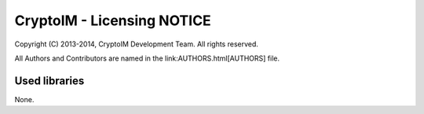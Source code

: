 ===========================
CryptoIM - Licensing NOTICE
===========================

Copyright (C) 2013-2014, CryptoIM Development Team.
All rights reserved.

All Authors and Contributors are named in the link:AUTHORS.html[AUTHORS] file.

Used libraries
==============

None.
